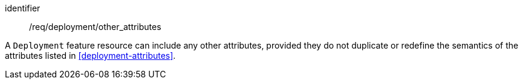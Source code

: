 [permission,model=ogc]
====
[%metadata]
identifier:: /req/deployment/other_attributes

A `Deployment` feature resource can include any other attributes, provided they do not duplicate or redefine the semantics of the attributes listed in <<deployment-attributes>>.
====
